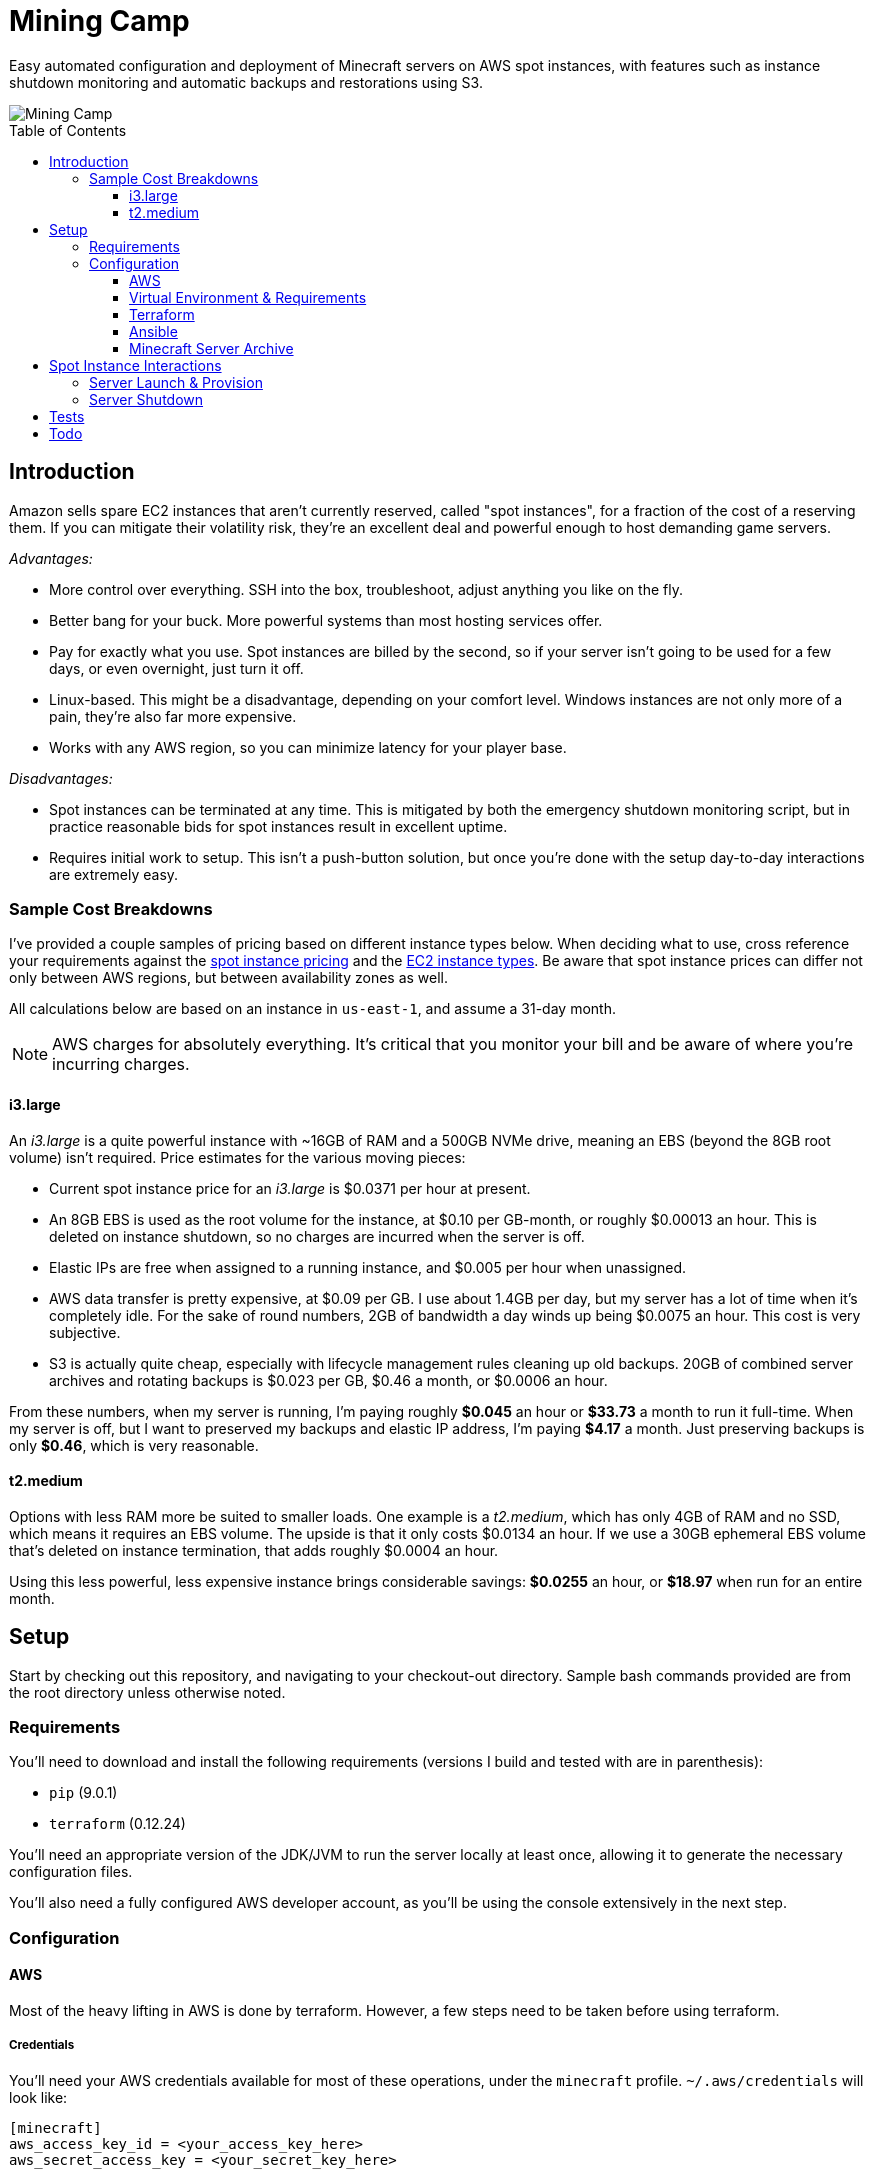 Mining Camp
===========
:toc:
:toc-placement: preamble
:toclevels: 3

Easy automated configuration and deployment of Minecraft servers on AWS spot
instances, with features such as instance shutdown monitoring and automatic
backups and restorations using S3.

image::https://i.imgur.com/jvJzU6v.png[Mining Camp]

== Introduction

Amazon sells spare EC2 instances that aren't currently reserved, called "spot
instances", for a fraction of the cost of a reserving them. If you can mitigate
their volatility risk, they're an excellent deal and powerful enough to host
demanding game servers.

_Advantages:_

* More control over everything. SSH into the box, troubleshoot, adjust anything
you like on the fly.
* Better bang for your buck. More powerful systems than most hosting services
offer.
* Pay for exactly what you use. Spot instances are billed by the second, so if
your server isn't going to be used for a few days, or even overnight, just turn
it off.
* Linux-based. This might be a disadvantage, depending on your comfort level.
Windows instances are not only more of a pain, they're also far more expensive.
* Works with any AWS region, so you can minimize latency for your player base.

_Disadvantages:_

* Spot instances can be terminated at any time. This is mitigated by both the
emergency shutdown monitoring script, but in practice reasonable bids for spot
instances result in excellent uptime.
* Requires initial work to setup. This isn't a push-button solution, but once
you're done with the setup day-to-day interactions are extremely easy.

=== Sample Cost Breakdowns

I've provided a couple samples of pricing based on different instance types
below. When deciding what to use, cross reference your requirements against
the https://aws.amazon.com/ec2/spot/pricing/[spot instance pricing] and the
https://aws.amazon.com/ec2/instance-types/[EC2 instance types]. Be aware that
spot instance prices can differ not only between AWS regions, but between
availability zones as well.

All calculations below are based on an instance in `us-east-1`, and assume a
31-day month.

NOTE: AWS charges for absolutely everything. It's critical that you monitor
your bill and be aware of where you're incurring charges.

==== i3.large

An _i3.large_ is a quite powerful instance with ~16GB of RAM and a 500GB NVMe
drive, meaning an EBS (beyond the 8GB root volume) isn't required. Price
estimates for the various moving pieces:

* Current spot instance price for an _i3.large_ is $0.0371 per hour at present.
* An 8GB EBS is used as the root volume for the instance, at $0.10 per
    GB-month, or roughly $0.00013 an hour. This is deleted on instance shutdown,
    so no charges are incurred when the server is off.
* Elastic IPs are free when assigned to a running instance, and $0.005 per hour
    when unassigned.
* AWS data transfer is pretty expensive, at $0.09 per GB. I use about 1.4GB per
    day, but my server has a lot of time when it's completely idle. For the
    sake of round numbers, 2GB of bandwidth a day winds up being $0.0075 an
    hour. This cost is very subjective.
* S3 is actually quite cheap, especially with lifecycle management rules
    cleaning up old backups. 20GB of combined server archives and rotating
    backups is $0.023 per GB, $0.46 a month, or $0.0006 an hour.

From these numbers, when my server is running, I'm paying roughly *$0.045* an
hour or *$33.73* a month to run it full-time. When my server is off, but I want
to preserved my backups and elastic IP address, I'm paying *$4.17* a month. Just
preserving backups is only *$0.46*, which is very reasonable.

==== t2.medium

Options with less RAM more be suited to smaller loads. One example is a
_t2.medium_, which has only 4GB of RAM and no SSD, which means it requires an
EBS volume. The upside is that it only costs $0.0134 an hour. If we use a 30GB
ephemeral EBS volume that's deleted on instance termination, that adds roughly
$0.0004 an hour.

Using this less powerful, less expensive instance brings considerable savings:
*$0.0255* an hour, or *$18.97* when run for an entire month.

== Setup

Start by checking out this repository, and navigating to your checkout-out
directory. Sample bash commands provided are from the root directory unless
otherwise noted.

=== Requirements

You'll need to download and install the following requirements (versions I
build and tested with are in parenthesis):

* `pip` (9.0.1)
* `terraform` (0.12.24)

You'll need an appropriate version of the JDK/JVM to run the server locally at
least once, allowing it to generate the necessary configuration files.

You'll also need a fully configured AWS developer account, as you'll be using
the console extensively in the next step.

=== Configuration

==== AWS

Most of the heavy lifting in AWS is done by terraform. However, a few steps
need to be taken before using terraform.

===== Credentials

You'll need your AWS credentials available for most of these operations, under
the `minecraft` profile. `~/.aws/credentials` will look like:

```
[minecraft]
aws_access_key_id = <your_access_key_here>
aws_secret_access_key = <your_secret_key_here>
```

If you have more than one AWS profile, you'll need to set the `AWS_PROFILE`
environment variable with `export AWS_PROFILE=minecraft` for the `aws` commands
below to work.

===== Key Pair

You'll need a key pair for accessing your instance. Generate a public-private
key pair. As an example, you can do this with `ssh-keygen`:

```
ssh-keygen -t rsa -b 4096 -C "AWS"
```

In the EC2 console, select _Import Key Pair_ on the
_NETWORK & SECURITY -> Key Pairs_ page. Upload your public key, and name it
"aws-public". The launch configuration Terraform creates includes this key,
allowing SSH access to Ansible (and for troubleshooting!)

===== Elastic IP Creation

You'll need to create an elastic IP for association with your instance,
providing a convenient public-facing IP. In the AWS console, do the following:

1. Enter the EC2 service.
2. Click on _Elastic IPs_, under the _NETWORK & SECURITY_ menu on the left-hand
side of the screen.
3. Click _Allocate new address_.
4. Leave the scope as "VPC", and click close.
5. You should see your new elastic IP in the list. Save the _Allocation ID_ for
later use in the Ansible configuration.

Once a server has been spun up, this elastic IP will be attached to it. Note
that allocated elastic IPs are included in the price of a running instance, but
you will be billed for any un-assigned EIPs by the hour. For this reason, if
you plan to stop your Minecraft server for long periods of time, be sure to
delete your EIPs and create new ones when you're ready to begin hosting again.

==== Virtual Environment & Requirements

Using pip, install the necessary Python requirements. I recommend using
https://virtualenv.pypa.io/en/stable/[virtualenv] and
https://pypi.python.org/pypi/virtualenvwrapper/[virtualenvwrapper]. Running the
following installs Ansible, the AWS command-line interface, and libraries
required for interacting with AWS programmatically.

```
$ mkvirtualenv minecraft
(minecraft) $ pip install -r requirements.txt
```

==== Terraform

Terraform allows you to easily setup EC2 and S3 to match your needs. You'll
need to do some minor configuration in `terraform/variables.tf`. Update the
`bucket_name`, `aws_region`, `aws_availability_zone`, and `aws_instance_type`
as desired.

NOTE: It's important you choose the right _aws_availability_zone_, since spot
prices can vary substantially from zone to zone.

Once you're satisfied, apply the configuration:

```
./terraform apply terraform/
```

Once this has successfully completed, your AWS configuration is complete.
Unless you change your configuration, you won't need to run this again.

==== Ansible

Ansible is used to configure the settings on the EC2 instance itself, once it's
up and running. Open `ansible/group_vars/all` in your favourite editor, and set
the following:

* `aws_region` - Only if using a region other than the default ('us-east-1').
* `minecraft_eip_alloc_id` - Use the allocation ID of the elastic IP you
created above, like 'eipalloc-06237b35'.
* `aws_instance_type` - The instance type desired, such as _i3.large_. This
should match the instance type in your Terraform config.
* `s3_bucket` - The name of the bucket you'll be using. Should match the bucket
name you set in the Terraform config.
* `server_name` - Each server has its own directory in your S3 bucket,
containing both the server archive and all the server's periodic backups.
* `server_file` - Name of the server archive containing the Minecraft server.
More details on creating this archive are below.

Update `ansible/files/prospector.cfg` with the same settings, as well as with
the _world_name_ you'll be using.

Lastly, update `ansible/ec2.ini`'s `regions` entry with the AWS region you're
using. You can set this to _all_, but the dynamic EC2 entry script will take
longer.

==== Minecraft Server Archive

You'll need to create a Minecraft server archive to be pulled onto your
instance each time the box is spun up. In this example, I'll be creating an
archive for my Feed the Beast server named `daftcyborg`.

```
$ # Create a base directory named after your server name
$ mkdir daftcyborg
$ cd daftcyborg

$ # Get your base server pack. In my case, I've already downloaded the FTB server
$ ls
FTBRevelationServer_1.0.0.zip
$ unzip FTBRevelationServer_1.0.0.zip

$ # Install the server requirements
$ sh ./FTBInstall.sh

$ # Launch the server. You'll need to do this twice, once to create the
$ # eula.txt and once to generate the base
$ sh ./ServerStart.sh
Missing eula.txt. Startup will fail and eula.txt will be created
Make sure to read eula.txt before playing!
To continue press <enter>
```

Open `eula.txt`, and agree (or don't) to the terms and conditions.

Launch the server again, and wait for it to complete. This will generate the
world base, and any settings and properties files necessary. Quit the server,
and do the following as desired:

* Remove the `world` directory, which is the world directory name used by
default and which will (assuming you update the `server.properties` file) be
named differently when your server is run.
* Edit `server.properties` as desired. It is important that the _server-port_
be left as _25565_, otherwise you'll need to adjust the Terraform
configuration. Fields I recommend changing are _level-name_, _level-seed_, and
_motd_.
* Add yourself and any other players desired to `ops.json`.
* Update `server-icon.png` to a custom icon.

Copy server.properties to `ansible/files/server.properties`, which Ansible will
install every time over the top of the properties file in the archive, allowing
easy configuration changes.

Now, clean up your leftover base archive, since you don't need it anymore:

```
$ rm FTBRevelationServer_1.0.0.zip
```

Navigate up a level, and create a gzipped tarball with the same name as the
`server_file` name in `ansible/group_vars/all`:

```
$ cd ..
$ tar -cvzf daftcyborg-server-12-20-2017.tgz daftcyborg/
```

Lastly, push the archive to S3:

```
$ # The parameterized command is 'aws s3 cp <server_file> s3://<bucket_name>/<server_name>/'
$ # My version looks like:
$ aws s3 cp daftcyborg-server-12-20-2017.tgz s3://josh-minecraft/daftcyborg/
```

== Spot Instance Interactions

=== Server Launch & Provision

Jump to the `ansible` directory, and run the playbook to configure the instance
and launch the minecraft server:

```
cd ansible
ansible-playbook -i ec2.py --private-key=~/.ssh/aws -u ubuntu -c ssh start.yml
```

You may be prompted when attempting to connect to your host. If you'd like to
skip this check, set `ANSIBLE_HOST_KEY_CHECKING=false` for these commands.

NOTE: On my setup, the Paramiko library Ansible uses by default ran into errors
when attempting to gather facts from the server, so I had to use `-c ssh`
instead.

=== Server Shutdown

Shutting down your server is just as easy as starting it:

```
cd ansible
ansible-playbook -i ec2.py --private-key=~/.ssh/aws -u ubuntu -c ssh stop.yml
```

When this playbook finishes, your instance will be gone, but the state of the
server will have been preserved and pushed to S3, ready for the next time you
launch it.

== Tests

Tests are currently available for the Prospector tool. You'll need to install
the requirements in the test directory in order to run them. From the root,
with your virtual environment active:

```
(minecraft) $ pip install -r utilities/tests/requirements.txt
```

Now you can launch the test suite:

```
(minecraft) $ python -m unittest -v utilities.tests.test_prospector
```

== Todo

Currently uses an auto-scaling group, rather than a launch configuration. I'd
like to port it over to use the newer launch configurations instead.

Create a configuration script that can take user input and populate the
configuration files as needed. This would make this so painless!

Add dynamic terraform variable support, so Ansible can pull the AWS
configuration from Terraform's state instead of having information not only
duplicated but potentially not up to date as well.
